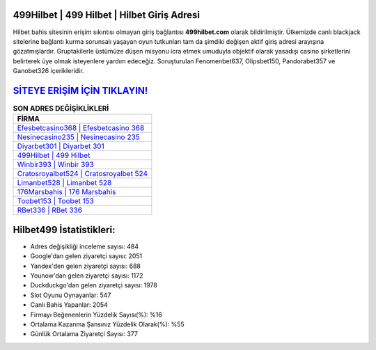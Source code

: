 ﻿499Hilbet | 499 Hilbet | Hilbet Giriş Adresi
===================================

.. image:: images/hilbet-giris.jpg
   :width: 600
   
Hilbet bahis sitesinin erişim sıkıntısı olmayan giriş bağlantısı **499hilbet.com** olarak bildirilmiştir. Ülkemizde canlı blackjack sitelerine bağlantı kurma sorunsalı yaşayan oyun tutkunları tam da şimdiki değişen aktif giriş adresi arayışına gözatmışlardır. Gruptakilerle üstümüze düşen misyonu icra etmek umuduyla objektif olarak yasadışı casino şirketlerini belirterek üye olmak isteyenlere yardım edeceğiz. Soruşturulan Fenomenbet637, Olipsbet150, Pandorabet357 ve Ganobet326 içerikleridir.

`SİTEYE ERİŞİM İÇİN TIKLAYIN! <https://urlday.cc/git>`_
==============

.. list-table:: **SON ADRES DEĞİŞİKLİKLERİ**
   :widths: 100
   :header-rows: 1

   * - FİRMA
   * - `Efesbetcasino368 | Efesbetcasino 368 <efesbetcasino368-efesbetcasino-368-efesbetcasino-giris-adresi.html>`_
   * - `Nesinecasino235 | Nesinecasino 235 <nesinecasino235-nesinecasino-235-nesinecasino-giris-adresi.html>`_
   * - `Diyarbet301 | Diyarbet 301 <diyarbet301-diyarbet-301-diyarbet-giris-adresi.html>`_	 
   * - `499Hilbet | 499 Hilbet <499hilbet-499-hilbet-hilbet-giris-adresi.html>`_	 
   * - `Winbir393 | Winbir 393 <winbir393-winbir-393-winbir-giris-adresi.html>`_ 
   * - `Cratosroyalbet524 | Cratosroyalbet 524 <cratosroyalbet524-cratosroyalbet-524-cratosroyalbet-giris-adresi.html>`_
   * - `Limanbet528 | Limanbet 528 <limanbet528-limanbet-528-limanbet-giris-adresi.html>`_	 
   * - `176Marsbahis | 176 Marsbahis <176marsbahis-176-marsbahis-marsbahis-giris-adresi.html>`_
   * - `Toobet153 | Toobet 153 <toobet153-toobet-153-toobet-giris-adresi.html>`_
   * - `RBet336 | RBet 336 <rbet336-rbet-336-rbet-giris-adresi.html>`_
	 
Hilbet499 İstatistikleri:
===================================	 
* Adres değişikliği inceleme sayısı: 484
* Google'dan gelen ziyaretçi sayısı: 2051
* Yandex'den gelen ziyaretçi sayısı: 688
* Younow'dan gelen ziyaretçi sayısı: 1172
* Duckduckgo'dan gelen ziyaretçi sayısı: 1978
* Slot Oyunu Oynayanlar: 547
* Canlı Bahis Yapanlar: 2054
* Firmayı Beğenenlerin Yüzdelik Sayısı(%): %16
* Ortalama Kazanma Şansınız Yüzdelik Olarak(%): %55
* Günlük Ortalama Ziyaretçi Sayısı: 377
